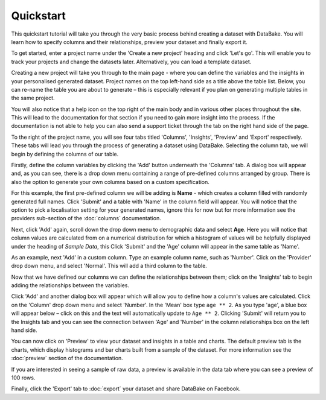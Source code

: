 Quickstart
==========

This quickstart tutorial will take you through the very basic process behind creating a dataset with DataBake. You will learn how to specify columns and their relationships, preview your dataset and finally export it.

To get started, enter a project name under the 'Create a new project' heading and click 'Let's go'. This will enable you to track your projects and change the datasets later. Alternatively, you can load a template dataset.

.. image:: images/quickstart/createproject.png

Creating a new project will take you through to the main page - where you can define the variables and the insights in your personalised generated dataset. Project names on the top left-hand side as a title above the table list. Below, you can re-name the table you are about to generate – this is especially relevant if you plan on generating multiple tables in the same project.

You will also notice that a help icon on the top right of the main body and in various other places throughout the site. This will lead to the documentation for that section if you need to gain more insight into the process. If the documentation is not able to help you can also send a support ticket through the tab on the right hand side of the page.

.. image:: images/quickstart/projectscreen.png

To the right of the project name, you will see four tabs titled 'Columns', 'Insights', 'Preview' and 'Export' respectively. These tabs will lead you through the process of generating a dataset using DataBake. Selecting the column tab, we will begin by defining the columns of our table.

Firstly, define the column variables by clicking the 'Add' button underneath the 'Columns' tab. A dialog box will appear and, as you can see, there is a drop down menu containing a range of pre-defined columns arranged by group. There is also the option to generate your own columns based on a custom specification.

.. image:: images/quickstart/addcolumn.png

For this example, the first pre-defined column we will be adding is **Name** - which creates a column filled with randomly generated full names. Click 'Submit' and a table with 'Name' in the column field will appear. You will notice that the option to pick a localisation setting for your generated names, ignore this for now but for more information see the providers sub-section of the :doc:`columns` documentation.

.. image:: images/quickstart/column.png

Next, click 'Add' again, scroll down the drop down menu to demographic data and select **Age**. Here you will notice that column values are calculated from on a numerical distribution for which a histogram of values will be helpfully displayed under the heading of *Sample Data*, this  Click 'Submit' and the 'Age' column will appear in the same table as 'Name'. 

.. image:: images/quickstart/agecolumn.png

As an example, next 'Add' in a custom column. Type an example column name, such as 'Number'. Click on the 'Provider' drop down menu, and select 'Normal'. This will add a third column to the table.

.. image:: images/quickstart/threecolumns.png

Now that we have defined our columns we can define the relationships between them; click on the 'Insights' tab to begin adding the relationships between the variables. 

Click 'Add' and another dialog box will appear which will allow you to define how a column's values are calculated. Click on the 'Column' drop down menu and select 'Number'. In the 'Mean' box type ``age ** 2``. As you type 'age', a blue box will appear below – click on this and the text will automatically update to ``Age ** 2``. Clicking 'Submit' will return you to the Insights tab and you can see the connection between 'Age' and 'Number' in the column relationships box on the left hand side. 

You can now click on 'Preview' to view your dataset and insights in a table and charts. The default preview tab is the charts, which display histograms and bar charts built from a sample of the dataset. For more information see the :doc:`preview` section of the documentation.

.. image:: images/quickstart/previewcharts.png

If you are interested in seeing a sample of raw data, a preview is available in the data tab where you can see a preview of 100 rows. 

.. image:: images/quickstart/previewdata.png

Finally, click the 'Export' tab to :doc:`export` your dataset and share DataBake on Facebook. 